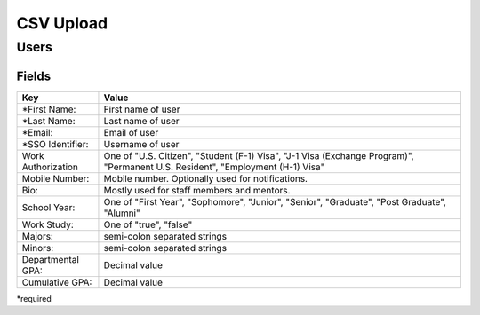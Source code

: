 .. _csv:

CSV Upload
=================

Users
-----

Fields
******

=================== ==================================================================
Key                 Value
=================== ==================================================================
*First Name:        First name of user
*Last Name:         Last name of user
*Email:             Email of user
*SSO Identifier:    Username of user 
Work Authorization  One of "U.S. Citizen", "Student (F-1) Visa", "J-1 Visa (Exchange Program)", "Permanent U.S. Resident", "Employment (H-1) Visa"
Mobile Number:      Mobile number. Optionally used for notifications.
Bio:                Mostly used for staff members and mentors.
School Year:        One of "First Year", "Sophomore", "Junior", "Senior", "Graduate", "Post Graduate", "Alumni"
Work Study:         One of "true", "false"
Majors:             semi-colon separated strings
Minors:             semi-colon separated strings
Departmental GPA:   Decimal value
Cumulative GPA:     Decimal value
=================== ==================================================================

*required